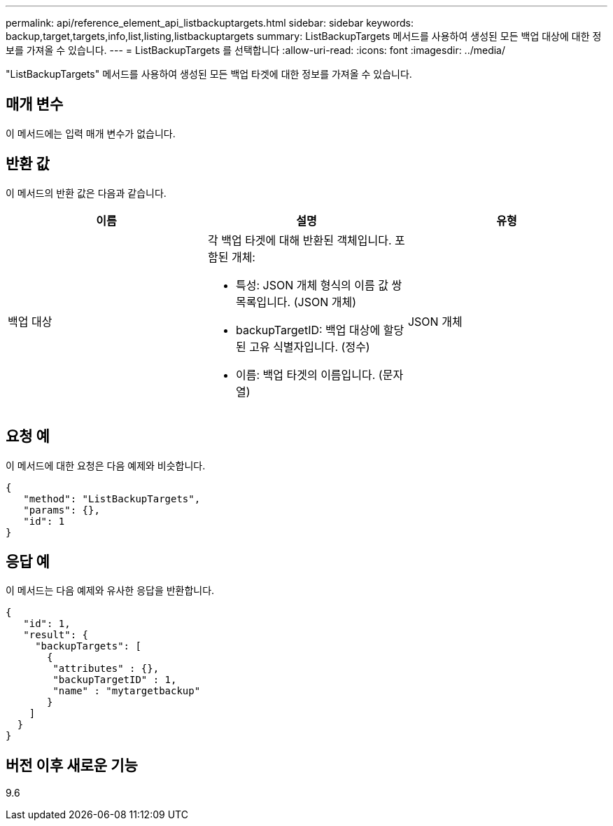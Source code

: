 ---
permalink: api/reference_element_api_listbackuptargets.html 
sidebar: sidebar 
keywords: backup,target,targets,info,list,listing,listbackuptargets 
summary: ListBackupTargets 메서드를 사용하여 생성된 모든 백업 대상에 대한 정보를 가져올 수 있습니다. 
---
= ListBackupTargets 를 선택합니다
:allow-uri-read: 
:icons: font
:imagesdir: ../media/


[role="lead"]
"ListBackupTargets" 메서드를 사용하여 생성된 모든 백업 타겟에 대한 정보를 가져올 수 있습니다.



== 매개 변수

이 메서드에는 입력 매개 변수가 없습니다.



== 반환 값

이 메서드의 반환 값은 다음과 같습니다.

|===
| 이름 | 설명 | 유형 


 a| 
백업 대상
 a| 
각 백업 타겟에 대해 반환된 객체입니다. 포함된 개체:

* 특성: JSON 개체 형식의 이름 값 쌍 목록입니다. (JSON 개체)
* backupTargetID: 백업 대상에 할당된 고유 식별자입니다. (정수)
* 이름: 백업 타겟의 이름입니다. (문자열)

 a| 
JSON 개체

|===


== 요청 예

이 메서드에 대한 요청은 다음 예제와 비슷합니다.

[listing]
----
{
   "method": "ListBackupTargets",
   "params": {},
   "id": 1
}
----


== 응답 예

이 메서드는 다음 예제와 유사한 응답을 반환합니다.

[listing]
----
{
   "id": 1,
   "result": {
     "backupTargets": [
       {
        "attributes" : {},
        "backupTargetID" : 1,
        "name" : "mytargetbackup"
       }
    ]
  }
}
----


== 버전 이후 새로운 기능

9.6
